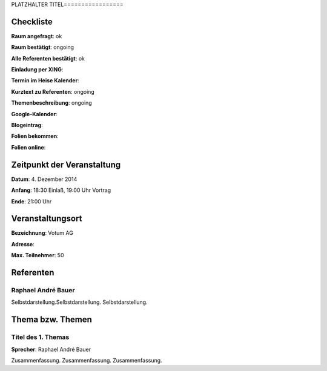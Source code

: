 PLATZHALTER TITEL=================

Checkliste
----------

**Raum angefragt**: ok

**Raum bestätigt**: ongoing

**Alle Referenten bestätigt**: ok

**Einladung per XING**:

**Termin im Heise Kalender**:

**Kurztext zu Referenten**: ongoing

**Themenbeschreibung**: ongoing

**Google-Kalender**:

**Blogeintrag**:

**Folien bekommen**:

**Folien online**:

Zeitpunkt der Veranstaltung
---------------------------

**Datum**: 4. Dezember 2014

**Anfang**: 18:30 Einlaß, 19:00 Uhr Vortrag

**Ende**: 21:00 Uhr

Veranstaltungsort
-----------------

**Bezeichnung**: Votum AG

**Adresse**: 

**Max. Teilnehmer**: 50

Referenten
----------

Raphael André Bauer
~~~~~~
Selbstdarstellung.Selbstdarstellung. Selbstdarstellung.


Thema bzw. Themen
-----------------

Titel des 1. Themas
~~~~~~~~~~~~~~~~~~~
**Sprecher**: Raphael André Bauer

Zusammenfassung. Zusammenfassung. Zusammenfassung.
